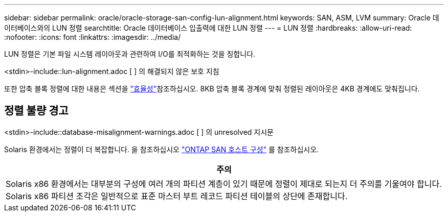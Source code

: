 ---
sidebar: sidebar 
permalink: oracle/oracle-storage-san-config-lun-alignment.html 
keywords: SAN, ASM, LVM 
summary: Oracle 데이터베이스와의 LUN 정렬 
searchtitle: Oracle 데이터베이스 입출력에 대한 LUN 정렬 
---
= LUN 정렬
:hardbreaks:
:allow-uri-read: 
:nofooter: 
:icons: font
:linkattrs: 
:imagesdir: ../media/


[role="lead"]
LUN 정렬은 기본 파일 시스템 레이아웃과 관련하여 I/O를 최적화하는 것을 칭합니다.

<stdin>-include::lun-alignment.adoc [ ] 의 해결되지 않은 보호 지침

또한 압축 블록 정렬에 대한 내용은 섹션을 link:oracle-ontap-config-efficiency.html["효율성"]참조하십시오. 8KB 압축 블록 경계에 맞춰 정렬된 레이아웃은 4KB 경계에도 맞춰집니다.



== 정렬 불량 경고

<stdin>-include::database-misalignment-warnings.adoc [ ] 의 unresolved 지시문

Solaris 환경에서는 정렬이 더 복잡합니다. 을 참조하십시오 http://support.netapp.com/documentation/productlibrary/index.html?productID=61343["ONTAP SAN 호스트 구성"^] 를 참조하십시오.

|===
| 주의 


| Solaris x86 환경에서는 대부분의 구성에 여러 개의 파티션 계층이 있기 때문에 정렬이 제대로 되는지 더 주의를 기울여야 합니다. Solaris x86 파티션 조각은 일반적으로 표준 마스터 부트 레코드 파티션 테이블의 상단에 존재합니다. 
|===